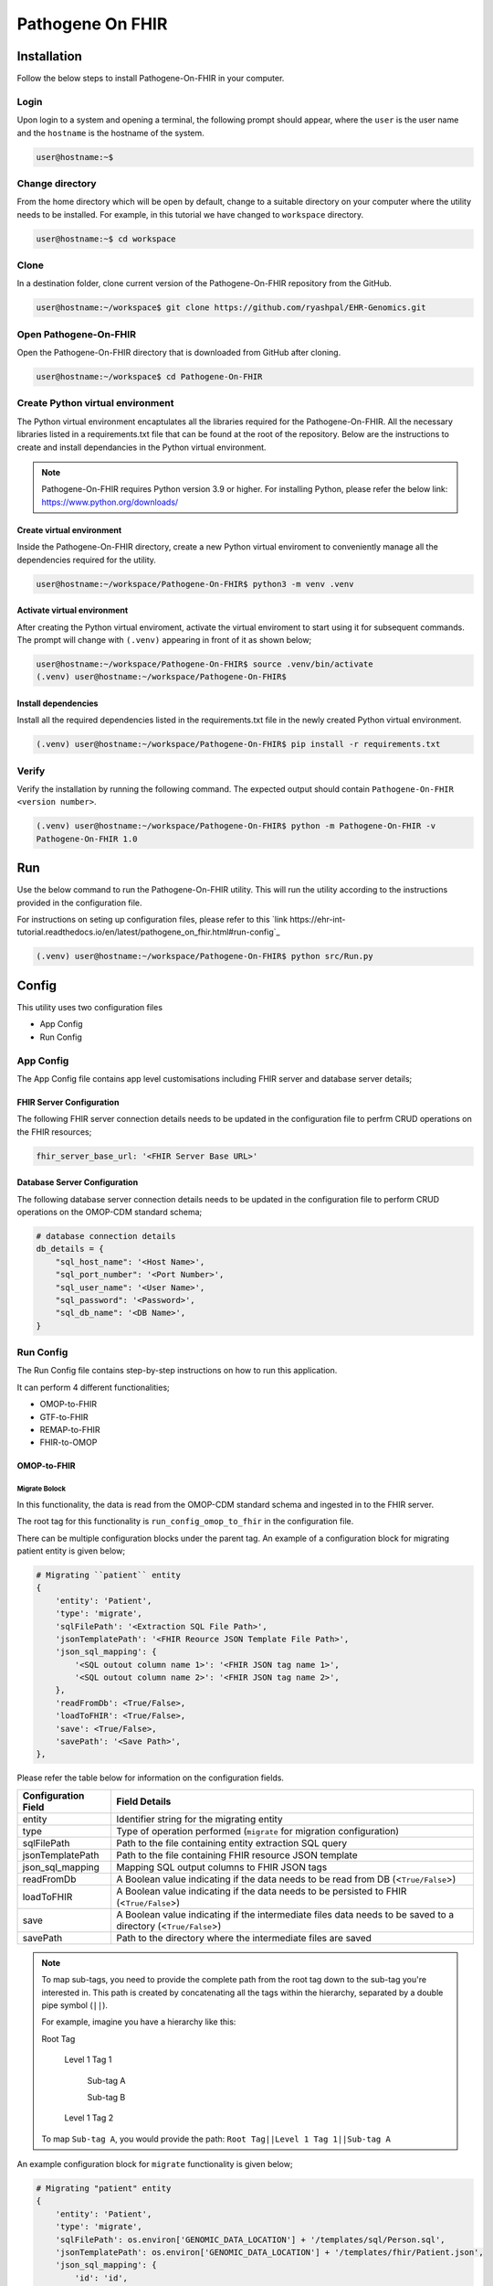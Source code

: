 Pathogene On FHIR
=================

Installation
++++++++++++

Follow the below steps to install Pathogene-On-FHIR in your computer.


Login
------

Upon login to a system and opening a terminal, the following prompt should appear, where the ``user`` is the user name and the ``hostname`` is the hostname of the system.

.. code-block:: console

   user@hostname:~$


Change directory
----------------

From the home directory which will be open by default, change to a suitable directory on your computer where the utility needs to be installed. For example, in this tutorial we have changed to ``workspace`` directory.

.. code-block:: console

   user@hostname:~$ cd workspace


Clone
-----

In a destination folder, clone current version of the Pathogene-On-FHIR repository from the GitHub.

.. code-block:: console

   user@hostname:~/workspace$ git clone https://github.com/ryashpal/EHR-Genomics.git


Open Pathogene-On-FHIR
----------------------

Open the Pathogene-On-FHIR directory that is downloaded from GitHub after cloning.

.. code-block:: console

   user@hostname:~/workspace$ cd Pathogene-On-FHIR


Create Python virtual environment
---------------------------------

The Python virtual environment encaptulates all the libraries required for the Pathogene-On-FHIR. All the necessary libraries listed in a requirements.txt file that can be found at the root of the repository. Below are the instructions to create and install dependancies in the Python virtual environment.

.. note::
   Pathogene-On-FHIR requires Python version 3.9 or higher. For installing Python, please refer the below link: https://www.python.org/downloads/


Create virtual environment
~~~~~~~~~~~~~~~~~~~~~~~~~~

Inside the Pathogene-On-FHIR directory, create a new Python virtual enviroment to conveniently manage all the dependencies required for the utility.

.. code-block:: console

   user@hostname:~/workspace/Pathogene-On-FHIR$ python3 -m venv .venv


Activate virtual environment
~~~~~~~~~~~~~~~~~~~~~~~~~~~~

After creating the Python virtual enviroment, activate the virtual enviroment to start using it for subsequent commands. The prompt will change with ``(.venv)`` appearing in front of it as shown below;

.. code-block:: console

   user@hostname:~/workspace/Pathogene-On-FHIR$ source .venv/bin/activate
   (.venv) user@hostname:~/workspace/Pathogene-On-FHIR$


Install dependencies
~~~~~~~~~~~~~~~~~~~~

Install all the required dependencies listed in the requirements.txt file in the newly created Python virtual environment.

.. code-block:: console

   (.venv) user@hostname:~/workspace/Pathogene-On-FHIR$ pip install -r requirements.txt


Verify
------

Verify the installation by running the following command. The expected output should contain ``Pathogene-On-FHIR <version number>``.

.. code-block:: console

   (.venv) user@hostname:~/workspace/Pathogene-On-FHIR$ python -m Pathogene-On-FHIR -v
   Pathogene-On-FHIR 1.0

Run
+++

Use the below command to run the Pathogene-On-FHIR utility. This will run the utility according to the instructions provided in the configuration file.

For instructions on seting up configuration files, please refer to this `link https://ehr-int-tutorial.readthedocs.io/en/latest/pathogene_on_fhir.html#run-config`_

.. code-block:: console

   (.venv) user@hostname:~/workspace/Pathogene-On-FHIR$ python src/Run.py


Config
++++++

This utility uses two configuration files

* App Config
* Run Config

App Config
----------

The App Config file contains app level customisations including FHIR server and database server details;

FHIR Server Configuration
~~~~~~~~~~~~~~~~~~~~~~~~~

The following FHIR server connection details needs to be updated in the configuration file to perfrm CRUD operations on the FHIR resources;

.. code-block:: json

    fhir_server_base_url: '<FHIR Server Base URL>'

Database Server Configuration
~~~~~~~~~~~~~~~~~~~~~~~~~~~~~

The following database server connection details needs to be updated in the configuration file to perform CRUD operations on the OMOP-CDM standard schema;

.. code-block:: json

    # database connection details
    db_details = {
        "sql_host_name": '<Host Name>',
        "sql_port_number": '<Port Number>',
        "sql_user_name": '<User Name>',
        "sql_password": '<Password>',
        "sql_db_name": '<DB Name>',
    }

Run Config
----------

The Run Config file contains step-by-step instructions on how to run this application.

It can perform 4 different functionalities;

* OMOP-to-FHIR
* GTF-to-FHIR
* REMAP-to-FHIR
* FHIR-to-OMOP

OMOP-to-FHIR
~~~~~~~~~~~~

Migrate Bolock
##############

In this functionality, the data is read from the OMOP-CDM standard schema and ingested in to the FHIR server.

The root tag for this functionality is ``run_config_omop_to_fhir`` in the configuration file.

There can be multiple configuration blocks under the parent tag. An example of a configuration block for migrating patient entity is given below;

.. code-block:: json

    # Migrating ``patient`` entity
    {
        'entity': 'Patient',
        'type': 'migrate',
        'sqlFilePath': '<Extraction SQL File Path>',
        'jsonTemplatePath': '<FHIR Reource JSON Template File Path>',
        'json_sql_mapping': {
            '<SQL outout column name 1>': '<FHIR JSON tag name 1>',
            '<SQL outout column name 2>': '<FHIR JSON tag name 2>',
        },
        'readFromDb': <True/False>,
        'loadToFHIR': <True/False>,
        'save': <True/False>,
        'savePath': '<Save Path>',
    },

Please refer the table below for information on the configuration fields.

+----------------------+--------------------------------------------------------------------------------------------------------------+
| Configuration Field  | Field Details                                                                                                |
+======================+==============================================================================================================+
| entity               | Identifier string for the migrating entity                                                                   |
+----------------------+--------------------------------------------------------------------------------------------------------------+
| type                 | Type of operation performed (``migrate`` for migration configuration)                                        |
+----------------------+--------------------------------------------------------------------------------------------------------------+
| sqlFilePath          | Path to the file containing entity extraction SQL query                                                      |
+----------------------+--------------------------------------------------------------------------------------------------------------+
| jsonTemplatePath     | Path to the file containing FHIR resource JSON template                                                      |
+----------------------+--------------------------------------------------------------------------------------------------------------+
| json_sql_mapping     | Mapping SQL output columns to FHIR JSON tags                                                                 |
+----------------------+--------------------------------------------------------------------------------------------------------------+
| readFromDb           | A Boolean value indicating if the data needs to be read from DB (<``True/False``>)                           |
+----------------------+--------------------------------------------------------------------------------------------------------------+
| loadToFHIR           | A Boolean value indicating if the data needs to be persisted to FHIR (<``True/False``>)                      |
+----------------------+--------------------------------------------------------------------------------------------------------------+
| save                 | A Boolean value indicating if the intermediate files data needs to be saved to a directory (<``True/False``>)|
+----------------------+--------------------------------------------------------------------------------------------------------------+
| savePath             | Path to the directory where the intermediate files are saved                                                 |
+----------------------+--------------------------------------------------------------------------------------------------------------+

.. note::
   To map sub-tags, you need to provide the complete path from the root tag down to the sub-tag you're interested in. This path is created by concatenating all the tags within the hierarchy, separated by a double pipe symbol (``||``).
   
   For example, imagine you have a hierarchy like this:
   
   Root Tag

      Level 1 Tag 1

         Sub-tag A

         Sub-tag B

      Level 1 Tag 2

   To map ``Sub-tag A``, you would provide the path: ``Root Tag||Level 1 Tag 1||Sub-tag A``

An example configuration block for ``migrate`` functionality is given below;

.. code-block:: json

    # Migrating "patient" entity
    {
        'entity': 'Patient',
        'type': 'migrate',
        'sqlFilePath': os.environ['GENOMIC_DATA_LOCATION'] + '/templates/sql/Person.sql',
        'jsonTemplatePath': os.environ['GENOMIC_DATA_LOCATION'] + '/templates/fhir/Patient.json',
        'json_sql_mapping': {
            'id': 'id',
            'sex': 'gender',
            'patient_name': 'name||text',
        },
        'readFromDb': True,
        'loadToFHIR': True,
        'save': True,
        'savePath': os.environ['INTERMEDIATE_DATA_LOCATION'] + '/data/omop_to_fhir/patient',
    },

.. note::

   As part of the codebase, we provided the FHIR resource templates for some commonly used resources including Organization, Patient, Encounter, Observation, and RiskAssessment resources. Additionally, we also provided the extraction logic (SQL query files) for these resources from the standard OMOP-CDM schema. Futher, the pipeline provides the flexibility for the user to extract data from any schema and persist to any FHIR resource as they desire.

Execute Bolock
##############

In addition to ``migrate`` blocks within configuration sections, you can also define ``execute`` blocks. These ``execute`` blocks allow users to run a specified code snippet when encountered. The primary purpose is to facilitate pre-processing code execution before migrating entities.

For instance, consider ingesting data into the ``RiskAssessment`` resource. If risk scores are fetched from a machine learning API endpoint, an ``execute`` block can be used to collect these scores for all patients in the migrating cohort. This code would be executed before running the ``migrate`` block responsible for loading the resource.

The execute block contains the following tags;

.. code-block:: json

    # Execute block structure
    {
        'type': 'execute',
        'function': <Name of a fucntion to execute>,
        'args': {
            '<function param 1>': '<value 1>',
            '<function param 2>': '<value 2>'
            }
    },

Please refer the table below for information on the configuration fields.

+----------------------+----------------------------------------------------------------------+
| Configuration Field  | Field Details                                                        |
+----------------------+----------------------------------------------------------------------+
| type                 | Type of operation performed (``execute`` for execute configuration)  |
+----------------------+----------------------------------------------------------------------+
| function             | Name of the fucntion to execute                                      |
+----------------------+----------------------------------------------------------------------+
| args                 | a list of arguments and their values to be passed to the function    |
+----------------------+----------------------------------------------------------------------+

An example configuration block for ``execute`` functionality is given below;

.. code-block:: json

   # Execute block structure
    {
        'type': 'execute',
        'function': importRiskScores,
        'args': {
            'risk_scores_file': os.environ['EHR_DATA_LOCATION'] + '/wb_30_wa_3.csv',
            'description': {
                "Model": "XGBoost Ensemble",
                "Window Before": "30 days",
                "Window After": "3 day",
                "Target": "Mortality",
                "Target Time": "7 day",
                }
            }
    },


.. note::

   The function has to be either defined in the configuration file or imported from elsewhere such that it is visible for execution.

GTF-to-FHIR
~~~~~~~~~~~

In this functionality, the data is read from the GTF files and ingested in to the FHIR server.

The root tag for this functionality is ``run_config_gtf_to_fhir`` in the configuration file.

REMAP-to-FHIR
~~~~~~~~~~~~~

In this functionality, the data is read from the REMAP files and ingested in to the FHIR server.

The root tag for this functionality is ``run_config_remap_to_fhir`` in the configuration file.

FHIR-to-OMOP
~~~~~~~~~~~~

In this functionality, the data is read from the FHIR server and ingested in to the OMOP-CDM standard schema.

The root tag for this functionality is ``run_config_fhir_to_omop`` in the configuration file.

